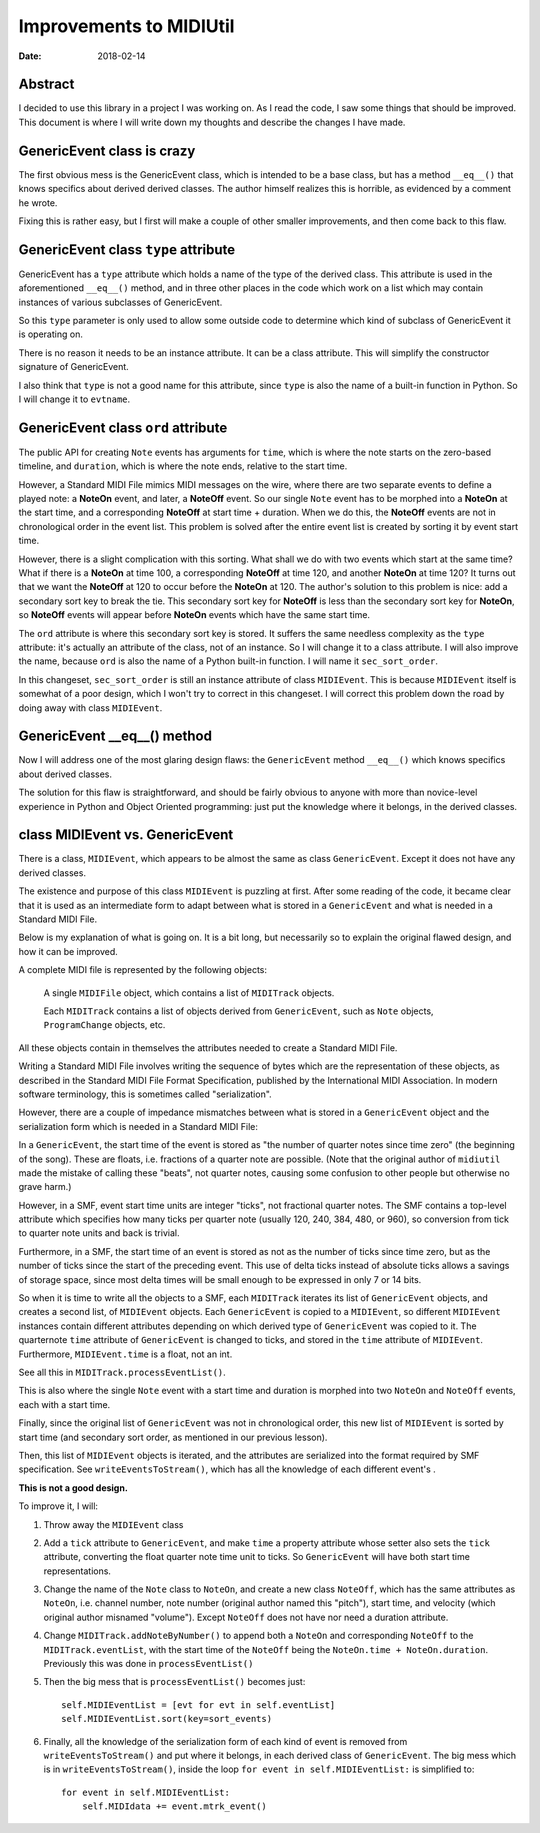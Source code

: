 ========================
Improvements to MIDIUtil
========================

:date: 2018-02-14

Abstract
========
I decided to use this library in a project I was working on.  As I read the
code, I saw some things that should be improved.  This document is where I
will write down my thoughts and describe the changes I have made.


GenericEvent class is crazy
===========================
The first obvious mess is the GenericEvent class, which is intended to be a
base class, but has a method ``__eq__()`` that knows specifics about derived
derived classes.  The author himself realizes this is horrible, as evidenced
by a comment he wrote.

Fixing this is rather easy, but I first will make a couple of other smaller
improvements, and then come back to this flaw.


GenericEvent class ``type`` attribute
=====================================
GenericEvent has a ``type`` attribute which holds a name of the type
of the derived class. This attribute is used in the aforementioned
``__eq__()`` method, and in three other places in the code which work on
a list which may contain instances of various subclasses of GenericEvent.

So this ``type`` parameter is only used to allow some outside code to determine
which kind of subclass of GenericEvent it is operating on.

There is no reason it needs to be an instance attribute. It can be
a class attribute.  This will simplify the constructor signature of
GenericEvent.

I also think that ``type`` is not a good name for this attribute, since
``type`` is also the name of a built-in function in Python. So I will change
it to ``evtname``.


.. Note: The way the source tree is organized, you can't run the unit tests
   without installing the midiutil package. To work around this inconvenience
   I run the unit tests with a ``PYTHONPATH`` environment variable so that
   ``test_midi.py`` can successfully import ``midiutil.MidiFile``.

   Like this::

     MIDIUtil/src$ PYTHONPATH=`pwd` unittests/test_midi.py

GenericEvent class ``ord`` attribute
====================================
The public API for creating ``Note`` events has arguments for ``time``,
which is where the note starts on the zero-based timeline, and ``duration``,
which is where the note ends, relative to the start time.

However, a Standard MIDI File mimics MIDI messages on the wire, where there
are two separate events to define a played note: a **NoteOn** event, and
later, a **NoteOff** event. So our single ``Note`` event has to be morphed
into a **NoteOn** at the start time, and a corresponding **NoteOff** at
start time + duration. When we do this, the **NoteOff** events are not in
chronological order in the event list. This problem is solved after the
entire event list is created by sorting it by event start time.

However, there is a slight complication with this sorting. What shall we do
with two events which start at the same time? What if there is a **NoteOn**
at time 100, a corresponding **NoteOff** at time 120, and another **NoteOn**
at time 120? It turns out that we want the **NoteOff** at 120 to occur
before the **NoteOn** at 120. The author's solution to this problem is
nice: add a secondary sort key to break the tie. This secondary sort key
for **NoteOff** is less than the secondary sort key for **NoteOn**, so
**NoteOff** events will appear before **NoteOn** events which have the same
start time.

The ``ord`` attribute is where this secondary sort key is stored. It suffers
the same needless complexity as the ``type`` attribute: it's actually an
attribute of the class, not of an instance. So I will change it to a
class attribute. I will also improve the name, because ``ord`` is also
the name of a Python built-in function. I will name it ``sec_sort_order``.

In this changeset, ``sec_sort_order`` is still an instance attribute of
class ``MIDIEvent``. This is because ``MIDIEvent`` itself is somewhat of
a poor design, which I won't try to correct in this changeset. I will
correct this problem down the road by doing away with class ``MIDIEvent``.

GenericEvent __eq__() method
============================
Now I will address one of the most glaring design flaws: the
``GenericEvent`` method ``__eq__()`` which knows specifics about derived
classes.

The solution for this flaw is straightforward, and should be fairly obvious
to anyone with more than novice-level experience in Python and Object
Oriented programming: just put the knowledge where it belongs, in the
derived classes.


class MIDIEvent vs. GenericEvent
================================
There is a class, ``MIDIEvent``, which appears to be almost the same as
class ``GenericEvent``. Except it does not have any derived classes.

The existence and purpose of this class ``MIDIEvent`` is puzzling at
first.  After some reading of the code, it became clear that it is
used as an intermediate form to adapt between what is stored in
a ``GenericEvent`` and what is needed in a Standard MIDI File.

Below is my explanation of what is going on. It is a bit long, but
necessarily so to explain the original flawed design, and how it can be
improved.

A complete MIDI file is represented by the following objects:

    A single ``MIDIFile`` object, which contains a list of ``MIDITrack`` objects.

    Each ``MIDITrack`` contains a list of objects derived from
    ``GenericEvent``, such as ``Note`` objects, ``ProgramChange`` objects,
    etc.

All these objects contain in themselves the attributes needed to create a
Standard MIDI File.

Writing a Standard MIDI File involves writing the sequence of bytes which
are the representation of these objects, as described in the Standard
MIDI File Format Specification, published by the International MIDI
Association. In modern software terminology, this is sometimes called
"serialization".

However, there are a couple of impedance mismatches between what is stored
in a ``GenericEvent`` object and the serialization form which is needed in
a Standard MIDI File:

In a ``GenericEvent``, the start time of the event is stored as "the number
of quarter notes since time zero" (the beginning of the song).  These are
floats, i.e. fractions of a quarter note are possible.  (Note that the
original author of ``midiutil`` made the mistake of calling these "beats",
not quarter notes, causing some confusion to other people but otherwise no
grave harm.)

However, in a SMF, event start time units are integer "ticks", not fractional
quarter notes. The SMF contains a top-level attribute which specifies how many
ticks per quarter note (usually 120, 240, 384, 480, or 960), so conversion
from tick to quarter note units and back is trivial.

Furthermore, in a SMF, the start time of an event is stored as not as the
number of ticks since time zero, but as the number of ticks since the start
of the preceding event. This use of delta ticks instead of absolute ticks
allows a savings of storage space, since most delta times will be small
enough to be expressed in only 7 or 14 bits.

So when it is time to write all the objects to a SMF, each ``MIDITrack``
iterates its list of ``GenericEvent`` objects, and creates a second list, of
``MIDIEvent`` objects. Each ``GenericEvent`` is copied to a ``MIDIEvent``,
so different ``MIDIEvent`` instances contain different attributes depending
on which derived type of ``GenericEvent`` was copied to it. The quarternote
``time`` attribute of ``GenericEvent`` is changed to ticks, and stored in
the ``time`` attribute of ``MIDIEvent``. Furthermore, ``MIDIEvent.time``
is a float, not an int.

See all this in ``MIDITrack.processEventList()``.

This is also where the single ``Note`` event with a start time and duration
is morphed into two ``NoteOn`` and ``NoteOff`` events, each with a start
time.

Finally, since the original list of ``GenericEvent`` was not in chronological
order, this new list of ``MIDIEvent`` is sorted by start time (and secondary
sort order, as mentioned in our previous lesson).

Then, this list of ``MIDIEvent`` objects is iterated, and the attributes
are serialized into the format required by SMF specification.
See ``writeEventsToStream()``, which has all the knowledge of each different
event's .

**This is not a good design.**

To improve it, I will:

1. Throw away the ``MIDIEvent`` class

2. Add a ``tick`` attribute to ``GenericEvent``, and make ``time`` a
   property attribute whose setter also sets the ``tick`` attribute,
   converting the float quarter note time unit to ticks. So ``GenericEvent``
   will have both start time representations.

3. Change the name of the ``Note`` class to ``NoteOn``, and create a
   new class ``NoteOff``, which has the same attributes as ``NoteOn``, i.e.
   channel number, note number (original author named this "pitch"), start
   time, and velocity (which original author misnamed "volume").  Except
   ``NoteOff`` does not have nor need a duration attribute.

4. Change ``MIDITrack.addNoteByNumber()`` to append both a ``NoteOn`` and
   corresponding ``NoteOff`` to the ``MIDITrack.eventList``, with the start
   time of the ``NoteOff`` being the ``NoteOn.time + NoteOn.duration``.
   Previously this was done in ``processEventList()``

5. Then the big mess that is ``processEventList()`` becomes just::

        self.MIDIEventList = [evt for evt in self.eventList]
        self.MIDIEventList.sort(key=sort_events)

6. Finally, all the knowledge of the serialization form of each kind
   of event is removed from ``writeEventsToStream()`` and put where it
   belongs, in each derived class of ``GenericEvent``. The big mess which
   is in ``writeEventsToStream()``, inside the loop
   ``for event in self.MIDIEventList:``  is simplified to::

        for event in self.MIDIEventList:
            self.MIDIdata += event.mtrk_event()

